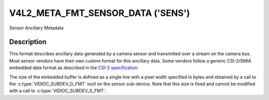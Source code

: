 .. SPDX-License-Identifier: GFDL-1.1-no-invariants-or-later

.. _v4l2-meta-fmt-sensor-data:

***********************************
V4L2_META_FMT_SENSOR_DATA  ('SENS')
***********************************

Sensor Ancillary Metadata

Description
===========

This format describes ancillary data generated by a camera sensor and
transmitted over a stream on the camera bus. Most sensor vendors have their
own custom format for this ancillary data. Some vendors follow a generic
CSI-2/SMIA embedded data format as described in the `CSI-2 specification.
<https://mipi.org/specifications/csi-2>`_

The size of the embedded buffer is defined as a single line with a pixel width
specified in bytes and obtained by a call to the :c:type:`VIDIOC_SUBDEV_G_FMT`
ioctl on the sensor sub-device. Note that this size is fixed and cannot be
modified with a call to :c:type:`VIDIOC_SUBDEV_S_FMT`.

